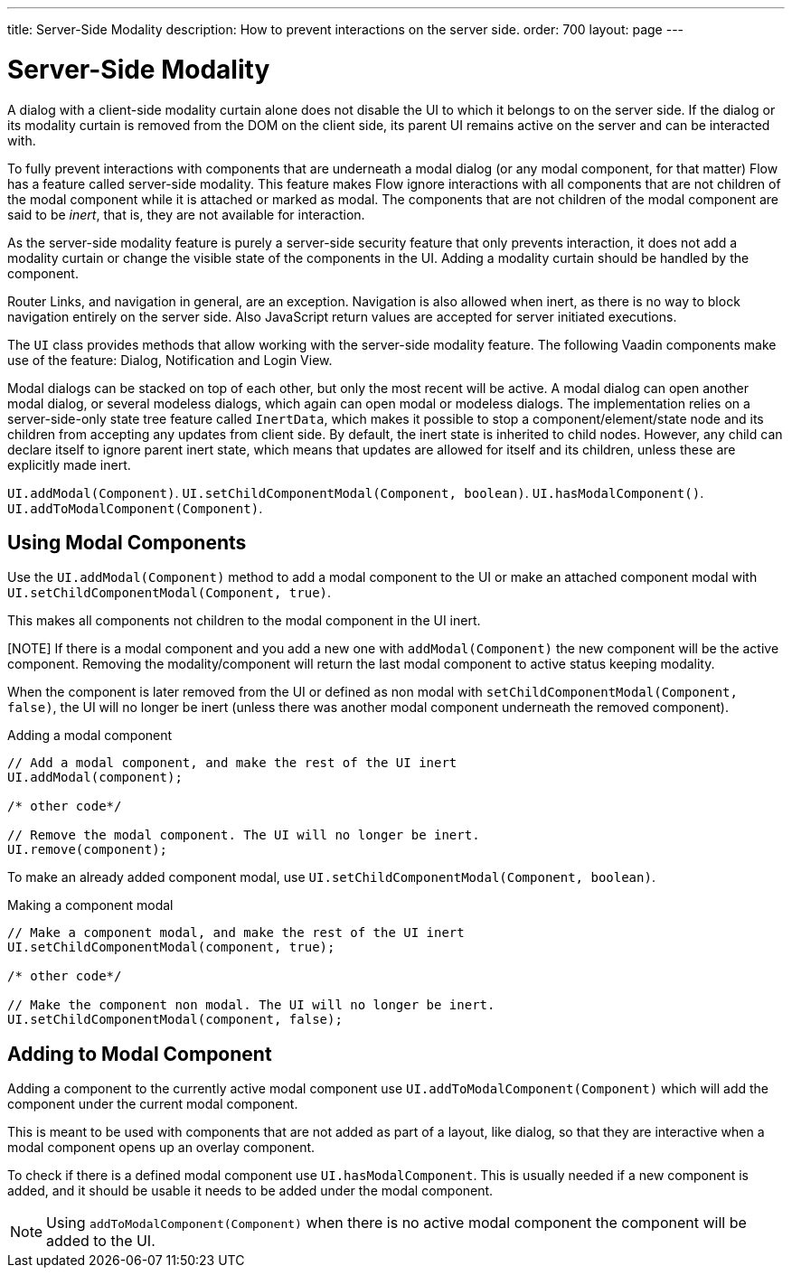 ---
title: Server-Side Modality
description: How to prevent interactions on the server side.
order: 700
layout: page
---

= Server-Side Modality

A dialog with a client-side modality curtain alone does not disable the UI to which it belongs to on the server side.
If the dialog or its modality curtain is removed from the DOM on the client side, its parent UI remains active on the server and can be interacted with.

To fully prevent interactions with components that are underneath a modal dialog (or any modal component, for that matter) Flow has a feature called server-side modality.
This feature makes Flow ignore interactions with all components that are not children of the modal component while it is attached or marked as modal.
The components that are not children of the modal component are said to be _inert_, that is, they are not available for interaction.

As the server-side modality feature is purely a server-side security feature that only prevents interaction, it does not add a modality curtain or change the visible state of the components in the UI. 
Adding a modality curtain should be handled by the component.

Router Links, and navigation in general, are an exception.
Navigation is also allowed when inert, as there is no way to block navigation entirely on the server side.
Also JavaScript return values are accepted for server initiated executions.

The [classname]`UI` class provides methods that allow working with the server-side modality feature. 
The following Vaadin components make use of the feature: Dialog, Notification and Login View.

Modal dialogs can be stacked on top of each other, but only the most recent will be active.
A modal dialog can open another modal dialog, or several modeless dialogs, which again can open modal or modeless dialogs.
The implementation relies on a server-side-only state tree feature called [classname]`InertData`, which makes it possible to stop a component/element/state node and its children from accepting any updates from client side. 
By default, the inert state is inherited to child nodes.
However, any child can declare itself to ignore parent inert state, which means that updates are allowed for itself and its children, unless these are explicitly made inert.

[methodname]`UI.addModal(Component)`.
[methodname]`UI.setChildComponentModal(Component, boolean)`.
[methodname]`UI.hasModalComponent()`.
[methodname]`UI.addToModalComponent(Component)`.

== Using Modal Components

Use the [methodname]`UI.addModal(Component)` method to add a modal component to the UI or make an attached component modal with [methodname]`UI.setChildComponentModal(Component, true)`.

This makes all components not children to the modal component in the UI inert.

[NOTE] If there is a modal component and you add a new one with `addModal(Component)` the new component will be the active component.
Removing the modality/component will return the last modal component to active status keeping modality.

When the component is later removed from the UI or defined as non modal with `setChildComponentModal(Component, false)`, the UI will no longer be inert (unless there was another modal component underneath the removed component).

.Adding a modal component
[source,java]
----
// Add a modal component, and make the rest of the UI inert
UI.addModal(component);

/* other code*/

// Remove the modal component. The UI will no longer be inert.
UI.remove(component);
----

To make an already added component modal, use [methodname]`UI.setChildComponentModal(Component, boolean)`.

.Making a component modal
[source,java]
----
// Make a component modal, and make the rest of the UI inert
UI.setChildComponentModal(component, true);

/* other code*/

// Make the component non modal. The UI will no longer be inert.
UI.setChildComponentModal(component, false);
----

== Adding to Modal Component

Adding a component to the currently active modal component use `UI.addToModalComponent(Component)` which will add the component under the current modal component.

This is meant to be used with components that are not added as part of a  layout, like dialog, so that they are interactive when a modal component opens up an overlay component.

To check if there is a defined modal component use `UI.hasModalComponent`.
This is usually needed if a new component is added, and it should be usable it needs to be added under the modal component.

[NOTE]
Using `addToModalComponent(Component)` when there is no active modal component the component will be added to the UI.

